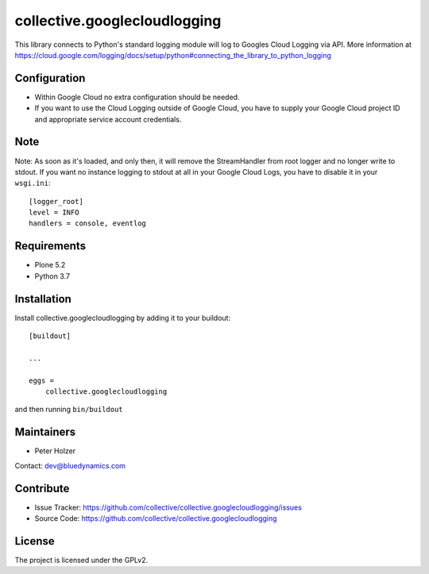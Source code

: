 =============================
collective.googlecloudlogging
=============================

This library connects to Python's standard logging module will log to Googles Cloud Logging via API. More information at https://cloud.google.com/logging/docs/setup/python#connecting_the_library_to_python_logging

Configuration
-------------

- Within Google Cloud no extra configuration should be needed.
- If you want to use the Cloud Logging outside of Google Cloud, you have to supply your Google Cloud project ID and appropriate service account credentials.

Note
----

Note: As soon as it's loaded, and only then, it will remove the StreamHandler from root logger and no longer write to stdout.
If you want no instance logging to stdout at all in your Google Cloud Logs, you have to disable it in your ``wsgi.ini``::


    [logger_root]
    level = INFO
    handlers = console, eventlog


Requirements
------------

* Plone 5.2
* Python 3.7


Installation
------------

Install collective.googlecloudlogging by adding it to your buildout::

    [buildout]

    ...

    eggs =
        collective.googlecloudlogging


and then running ``bin/buildout``


Maintainers
-----------

- Peter Holzer

Contact: `dev@bluedynamics.com <mailto:dev@bluedynamics.com>`_


Contribute
----------

- Issue Tracker: https://github.com/collective/collective.googlecloudlogging/issues
- Source Code: https://github.com/collective/collective.googlecloudlogging


License
-------

The project is licensed under the GPLv2.
